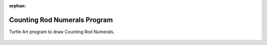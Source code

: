 :orphan:

.. _counting-rod-numerals-program:

=============================
Counting Rod Numerals Program
=============================

Turtle Art program to draw Counting Rod Numerals.

.. figure:: ../../images/TACountingRodNumeralsStart.png
   :alt: TACountingRodNumeralsStart.png


.. figure:: ../../images/TACountingRodNumeralsSetup.png
   :alt: TACountingRodNumeralsSetup.png


.. figure:: ../../images/TACountingRodNumerals1-5.png
   :alt: TACountingRodNumerals1-5.png


.. figure:: ../../images/TACountingRodNumerals6-9.png
   :alt: TACountingRodNumerals6-9.png


.. figure:: ../../images/TACountingRodNumeralsUnit.png
   :alt: TACountingRodNumeralsUnit.png


.. figure:: ../../images/TACountingRodNumeralsNUnits.png
   :alt: TACountingRodNumeralsNUnits.png


.. figure:: ../../images/TACountingRodNumerals5.png
   :alt: TACountingRodNumerals5.png

